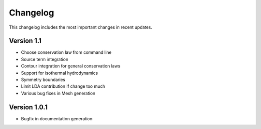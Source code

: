 Changelog
=========

This changelog includes the most important changes in recent updates.

Version 1.1
-------------
* Choose conservation law from command line
* Source term integration
* Contour integration for general conservation laws
* Support for isothermal hydrodynamics
* Symmetry boundaries
* Limit LDA contribution if change too much
* Various bug fixes in Mesh generation

Version 1.0.1
------------------------------

* Bugfix in documentation generation
